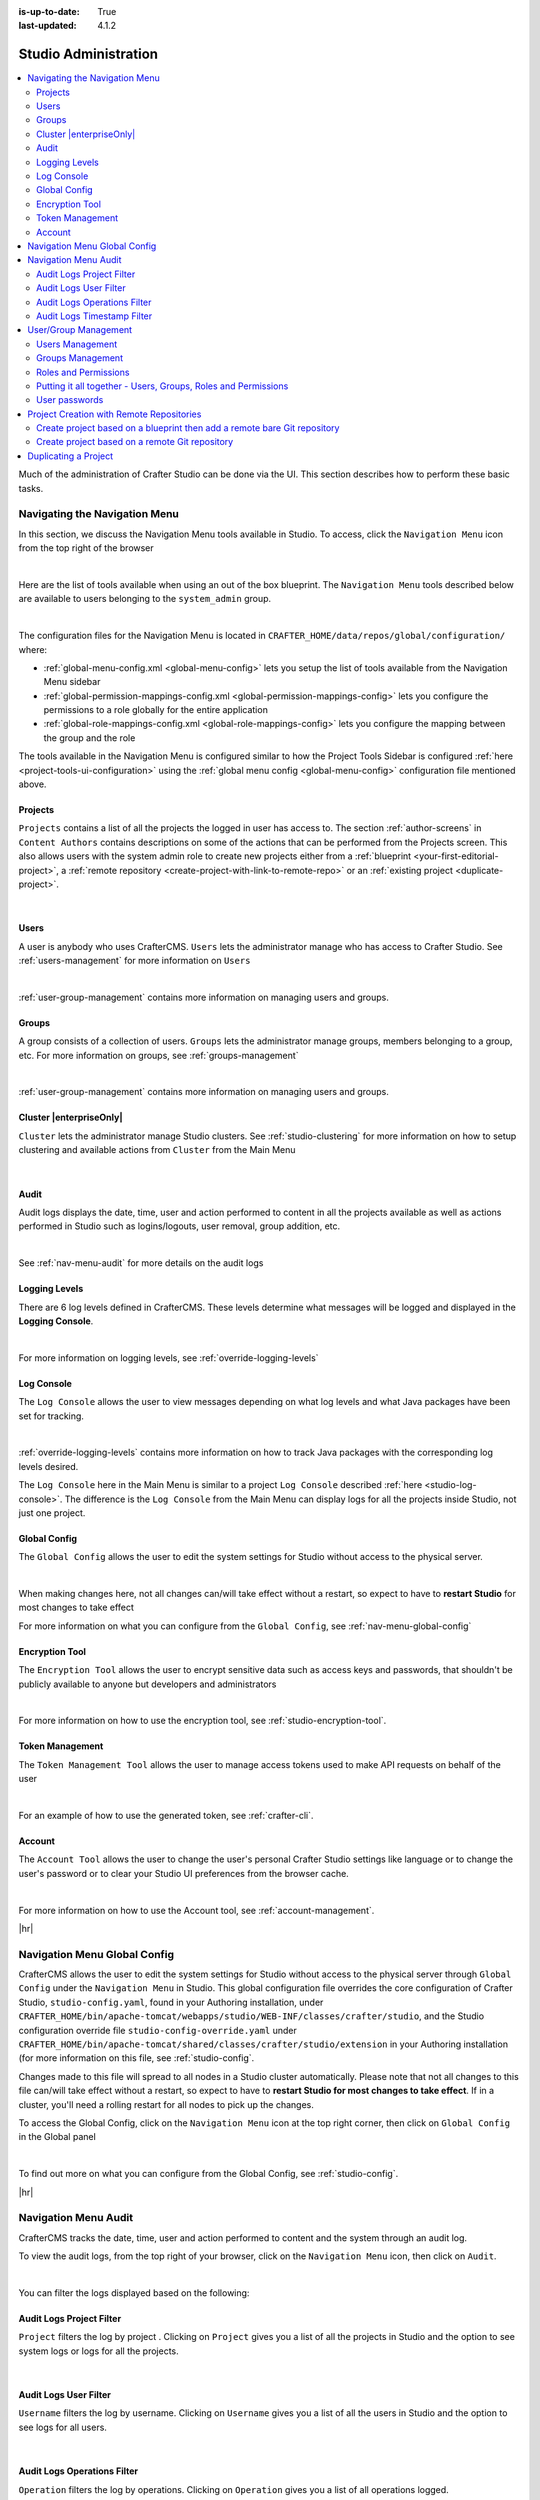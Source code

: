 :is-up-to-date: True
:last-updated: 4.1.2

.. index:: Audit, Users, Groups, User Management, Group Management, Cluster, Log Console, Logging Levels, Global Config, Encryption Tool, Navigation Menu

.. highlight:: xml

.. _studio-admin:

=====================
Studio Administration
=====================
.. contents::
    :local:
    :depth: 2

Much of the administration of Crafter Studio can be done via the UI. This section describes how to perform these basic tasks.

.. _navigating-main-menu:

------------------------------
Navigating the Navigation Menu
------------------------------
In this section, we discuss the Navigation Menu tools available in Studio. To access, click the ``Navigation Menu`` icon from the top right of the browser

.. image:: /_static/images/system-admin/main-menu/open-main-menu.webp
    :alt: System Administrator - Open Navigation Menu
    :align: center
    :width: 100%

|

Here are the list of tools available when using an out of the box blueprint. The ``Navigation Menu`` tools described below are available to users belonging to the ``system_admin`` group.

.. image:: /_static/images/system-admin/main-menu/main-menu.webp
    :alt: System Administrator - Navigation Menu
    :align: center
    :width: 20%

|

The configuration files for the Navigation Menu is located in ``CRAFTER_HOME/data/repos/global/configuration/`` where:

* :ref:`global-menu-config.xml <global-menu-config>` lets you setup the list of tools available from the Navigation Menu sidebar
* :ref:`global-permission-mappings-config.xml <global-permission-mappings-config>` lets you configure the permissions to a role globally for the entire application
* :ref:`global-role-mappings-config.xml <global-role-mappings-config>` lets you configure the mapping between the group and the role

The tools available in the Navigation Menu is configured similar to how the Project Tools Sidebar is configured :ref:`here <project-tools-ui-configuration>` using the :ref:`global menu config <global-menu-config>` configuration file mentioned above.

.. _main-menu-tool-projects:

^^^^^^^^
Projects
^^^^^^^^
``Projects`` contains a list of all the projects the logged in user has access to. The section :ref:`author-screens` in ``Content Authors`` contains descriptions on some of the actions that can be performed from the Projects screen.  This also allows users with the system admin role to create new projects either from a :ref:`blueprint <your-first-editorial-project>`, a :ref:`remote repository <create-project-with-link-to-remote-repo>` or an :ref:`existing project <duplicate-project>`.

.. image:: /_static/images/system-admin/main-menu/main-menu-sites.webp
    :alt: System Administrator - Navigation Menu Projects
    :align: center
    :width: 85%

|

.. _main-menu-tool-users:

^^^^^
Users
^^^^^
A user is anybody who uses CrafterCMS. ``Users`` lets the administrator manage who has access to Crafter Studio. See :ref:`users-management` for more information on ``Users``

.. image:: /_static/images/system-admin/main-menu/main-menu-users.webp
    :alt: System Administrator - Navigation Menu Users
    :align: center
    :width: 85%

|

:ref:`user-group-management` contains more information on managing users and groups.

.. _main-menu-tool-groups:

^^^^^^
Groups
^^^^^^
A group consists of a collection of users. ``Groups`` lets the administrator manage groups, members belonging to a group, etc. For more information on groups, see :ref:`groups-management`

.. image:: /_static/images/system-admin/main-menu/main-menu-groups.webp
    :alt: System Administrator - Navigation Menu Groups
    :align: center
    :width: 85%

|

:ref:`user-group-management` contains more information on managing users and groups.

.. _main-menu-tool-cluster:

^^^^^^^^^^^^^^^^^^^^^^^^
Cluster |enterpriseOnly|
^^^^^^^^^^^^^^^^^^^^^^^^
``Cluster`` lets the administrator manage Studio clusters. See :ref:`studio-clustering` for more information on how to setup clustering and available actions from ``Cluster`` from the Main Menu

.. image:: /_static/images/system-admin/main-menu/main-menu-cluster.webp
    :alt: System Administrator - Navigation Menu Cluster
    :align: center
    :width: 85%

|

.. _main-menu-tool-audit:

^^^^^
Audit
^^^^^
Audit logs displays the date, time, user and action performed to content in all the projects available as well as actions performed in Studio such as logins/logouts, user removal, group addition, etc.

.. image:: /_static/images/system-admin/main-menu/main-menu-audit.webp
    :alt: System Administrator - Navigation Menu Audit
    :align: center
    :width: 85%

|

See :ref:`nav-menu-audit` for more details on the audit logs

.. _main-menu-tool-logging-levels:

^^^^^^^^^^^^^^
Logging Levels
^^^^^^^^^^^^^^
There are 6 log levels defined in CrafterCMS. These levels determine what messages will be logged and displayed in the **Logging Console**.

.. image:: /_static/images/site-admin/logs-logging-levels.webp
    :alt: System Administrator - Navigation Menu Logging Levels
    :align: center
    :width: 85%

|

For more information on logging levels, see :ref:`override-logging-levels`

.. _main-menu-tool-log-console:

^^^^^^^^^^^
Log Console
^^^^^^^^^^^
The ``Log Console`` allows the user to view messages depending on what log levels and what Java packages have been set for tracking.

.. image:: /_static/images/system-admin/main-menu/main-menu-log-console.webp
    :alt: System Administrator - Navigation Menu Log Console
    :align: center
    :width: 85%

|

:ref:`override-logging-levels` contains more information on how to track Java packages with the corresponding log levels desired.

The ``Log Console`` here in the Main Menu is similar to a project ``Log Console`` described :ref:`here <studio-log-console>`. The difference is the ``Log Console`` from the Main Menu can display logs for all the projects inside Studio, not just one project.

.. _main-menu-tool-global-config:

^^^^^^^^^^^^^
Global Config
^^^^^^^^^^^^^
The ``Global Config`` allows the user to edit the system settings for Studio without access to the physical server.

.. image:: /_static/images/system-admin/main-menu/main-menu-global-config.webp
    :alt: System Administrator - Navigation Menu Global Config
    :align: center
    :width: 100%

|

When making changes here, not all changes can/will take effect without a restart, so expect to have to **restart Studio** for most changes to take effect

For more information on what you can configure from the ``Global Config``, see :ref:`nav-menu-global-config`

.. _main-menu-tool-encryption-tool:

^^^^^^^^^^^^^^^
Encryption Tool
^^^^^^^^^^^^^^^
The ``Encryption Tool`` allows the user to encrypt sensitive data such as access keys and passwords, that shouldn't be publicly available to anyone but developers and administrators

.. image:: /_static/images/system-admin/main-menu/main-menu-encryption-tool.webp
    :alt: System Administrator - Navigation Menu Encryption Tool
    :align: center
    :width: 100%

|

For more information on how to use the encryption tool, see :ref:`studio-encryption-tool`.

^^^^^^^^^^^^^^^^
Token Management
^^^^^^^^^^^^^^^^
The ``Token Management Tool`` allows the user to manage access tokens used to make API requests on behalf of the user

.. image:: /_static/images/system-admin/main-menu/main-menu-token-management.webp
    :alt: System Administrator - Navigation Menu Token Management Tool
    :align: center
    :width: 100%

|

For an example of how to use the generated token, see :ref:`crafter-cli`.

^^^^^^^
Account
^^^^^^^
The ``Account Tool`` allows the user to change the user's personal Crafter Studio settings like language or to change the user's password or to clear your Studio UI preferences from the browser cache.

.. image:: /_static/images/system-admin/main-menu/main-menu-account.webp
    :alt: System Administrator - Navigation Menu Account Tool
    :align: center
    :width: 100%

|

For more information on how to use the Account tool, see :ref:`account-management`.

|hr|

.. _nav-menu-global-config:

-----------------------------
Navigation Menu Global Config
-----------------------------
CrafterCMS allows the user to edit the system settings for Studio without access to the physical server through ``Global Config`` under the ``Navigation Menu`` in Studio.
This global configuration file overrides the core configuration of Crafter Studio, ``studio-config.yaml``,  found in your Authoring installation, under ``CRAFTER_HOME/bin/apache-tomcat/webapps/studio/WEB-INF/classes/crafter/studio``, and the Studio configuration override file ``studio-config-override.yaml`` under ``CRAFTER_HOME/bin/apache-tomcat/shared/classes/crafter/studio/extension`` in your Authoring installation (for more information on this file, see :ref:`studio-config`.

Changes made to this file will spread to all nodes in a Studio cluster automatically. Please note that not all changes to this file can/will take effect without a restart, so expect to have to **restart Studio for most changes to take effect**. If in a cluster, you'll need a rolling restart for all nodes to pick up the changes.

To access the Global Config, click on the ``Navigation Menu`` icon at the top right corner, then click on ``Global Config`` in the Global panel

.. image:: /_static/images/system-admin/main-menu/main-menu-global-config.webp
    :alt: System Administrator - Navigation Menu Global Config
    :align: center
    :width: 100%

|

To find out more on what you can configure from the Global Config, see :ref:`studio-config`.

|hr|

.. _nav-menu-audit:

---------------------
Navigation Menu Audit
---------------------
CrafterCMS tracks the date, time, user and action performed to content and the system through an audit log.

To view the audit logs, from the top right of your browser, click on the ``Navigation Menu`` icon, then click on ``Audit``.

.. image:: /_static/images/system-admin/main-menu/main-menu-audit.webp
    :alt: System Administrator - Main Menu Audit
    :align: center
    :width: 85%

|

You can filter the logs displayed based on the following:

^^^^^^^^^^^^^^^^^^^^^^^^^
Audit Logs Project Filter
^^^^^^^^^^^^^^^^^^^^^^^^^
``Project`` filters the log by project . Clicking on ``Project`` gives you a list of all the projects in Studio and the option to see system logs or logs for all the projects.

.. image:: /_static/images/system-admin/main-menu/audit-site-filter.webp
    :alt: System Administrator - Main Menu Audit Project Filter
    :align: center
    :width: 65%

|

^^^^^^^^^^^^^^^^^^^^^^
Audit Logs User Filter
^^^^^^^^^^^^^^^^^^^^^^
``Username`` filters the log by username. Clicking on ``Username`` gives you a list of all the users in Studio and the option to see logs for all users.

.. image:: /_static/images/system-admin/main-menu/audit-user-filter.webp
    :alt: System Administrator - Main Menu Audit User Filter
    :align: center
    :width: 65%

|

^^^^^^^^^^^^^^^^^^^^^^^^^^^^
Audit Logs Operations Filter
^^^^^^^^^^^^^^^^^^^^^^^^^^^^
``Operation`` filters the log by operations. Clicking on ``Operation`` gives you a list of all operations logged.

.. image:: /_static/images/system-admin/main-menu/audit-operations-filter.webp
    :alt: System Administrator - Main Menu Audit Operations Filter
    :align: center
    :width: 65%

|

^^^^^^^^^^^^^^^^^^^^^^^^^^^
Audit Logs Timestamp Filter
^^^^^^^^^^^^^^^^^^^^^^^^^^^
``Timestamp`` filters the log based on date range

.. image:: /_static/images/system-admin/main-menu/audit-options-filter.webp
    :alt: System Administrator - Main Menu Audit Timestamp Filter
    :align: center
    :width: 65%

|

|hr|

.. _user-group-management:

---------------------
User/Group Management
---------------------
This section describes managing user accounts and groups.

A user is anybody who uses CrafterCMS. A user account holds a user name and password. A group consists of a collection of users. Users can be assigned to a group for a project/site. Through the groups, roles are assigned to users to certain areas of the site (access rights/ permissions). Each role represents a set of activities allowed. Groups are  used to simplify management as changes made to the rights of the group applies to all the users belonging to that group.

When you work in Crafter Studio, you need to login as a user. Your CrafterCMS administrator sets up user accounts, group memberships, roles and permissions. The sections below goes into more detail on how users, groups, permissions and roles are administered/setup.

.. _users-management:

^^^^^^^^^^^^^^^^
Users Management
^^^^^^^^^^^^^^^^
"""""""""""
Description
"""""""""""
User Management allows you to control and set up who can access and manage the sites. All users are listed on
the User Management page.

To find the Users Management console follow the next instructions:

1. Click on the **Navigation Menu** |mainMenu| option located at the top right of the browser, then click on
   **Users** in the sidebar located on the left side of the browser:

   .. image:: /_static/images/users/users-manage-access.webp
       :alt: Users - Manage Access
       :align: center
       :width: 65%

   |

2. Here's the screen that will appear after clicking on **Users**

   .. image:: /_static/images/system-admin/main-menu/main-menu-users.webp
       :alt: Users Dialog
       :align: center
       :width: 65%

   |

"""""""
Actions
"""""""
You can list, search, add or delete users, as well as view specific information.

~~~~~~~~~~~~~
Listing Users
~~~~~~~~~~~~~
To see a list of all existing users, make sure that there are no search terms entered in the search bar. You can also change the number of users listed per page by selecting a different number in the dropdown box at the bottom right of the screen

.. image:: /_static/images/users/users-list-all.webp
    :alt: Users - List All
    :align: center
    :width: 65%

|

'''''''''''''''
Searching Users
'''''''''''''''
You can search for a specific user. To search users, click on the magnifying glass icon on the top right then go
to the search field and type user name, last name, user name or mail.
In the following example we typed "jane", we obtained only one related user: "Jane".

.. image:: /_static/images/users/users-search.webp
    :alt: Users - Search
    :align: center
    :width: 65%

|

.. _creating-a-user:

~~~~~~~~~~~~~~~~~~~
Creating a New User
~~~~~~~~~~~~~~~~~~~
To create a new user, please click on the "Create User" button at the top of the page.

.. image:: /_static/images/users/users-add-new.webp
    :alt: Users - Add New
    :align: center
    :width: 65%

|

A modal dialog will be displayed, please fill out all the fields and finally click on the "**Submit**" button.
If you do not want to create a new user, please click on the "**Cancel**" button.

.. image:: /_static/images/users/users-add.webp
    :alt: Users - Add
    :align: center
    :width: 65%

|

A notification will appear on the screen for a few seconds on successful creation of a new user

.. image:: /_static/images/users/users-create-notification.webp
    :alt: Users - Created Notification
    :align: center

|

.. _editing-a-user:

~~~~~~~~~~~~~~~~~~~~~~~~~~~~~~~~~~~~
Viewing and Editing an Existing User
~~~~~~~~~~~~~~~~~~~~~~~~~~~~~~~~~~~~
To view/edit a specific user, please click on the row of the name you want to edit:

.. image:: /_static/images/users/users-view-btn.webp
    :alt: Users - Click on Name to View Details
    :align: center

|

A modal dialog will be displayed with the user information. To finish viewing, click on the "**X**" (close icon) button.

.. image:: /_static/images/users/users-view.webp
    :alt: Users - View User Info
    :align: center
    :width: 65%

|

Once the dialog is displayed, to edit a specific user, simply click on the field that you want to change.
In the above dialog the **Externally Managed** label is displayed which indicates that the user is externally
managed such as the case in LDAP. Notice that since the user is externally managed, the only change that
can be made for the user is the group membership.

For the user dialog displayed below, since the user is not externally managed, all the fields can be changed
for the user. In this dialog, you can modify the user information such as email, first name, last name and
user name, group membership, reset the user's password and delete the user. You can also activate/de-activate
the user currently being viewed by clicking on the slider labeled **Enabled**. Edit the fields you
want to change and then click on the "**Save**" button. If you do not want to edit the user, please click
on the "Cancel" button.

.. image:: /_static/images/users/users-edit.webp
    :alt: Users - Edit
    :align: center
    :width: 65%

|

'''''''''''''''''''''''''''''''''''''
Resetting an Existing User's Password
'''''''''''''''''''''''''''''''''''''
To reset the password of a specific user, please click on the key icon in the user modal dialog as shown in
the following example.

.. image:: /_static/images/users/users-reset-btn.webp
    :alt: Users - Reset Password Icon
    :width: 65%
    :align: center

|

A modal dialog will be displayed, where the admin can reset the users password. Click on ``Save`` to reset the password.

.. image:: /_static/images/users/users-reset.webp
    :alt: Users - Reset Password
    :align: center
    :width: 55%

|

'''''''''''''''''''''''''
Removing an Existing User
'''''''''''''''''''''''''
To remove a specific user, please click on the trash can icon located in the user modal dialog as shown in
the following example.

.. image:: /_static/images/users/users-remove-btn.webp
    :alt: Users - Remove Icon
    :align: center
    :width: 65%

|

A confirmation pop up will be displayed, please click on "**Yes**" to remove the user and click on "**No**" if you do not want to remove it.

.. image:: /_static/images/users/users-remove.webp
    :alt: Users - Remove
    :align: center
    :width: 50%

|

A notification will appear on the screen for a few seconds on successful deletion of a user

.. image:: /_static/images/users/users-delete-notification.webp
    :alt: Users - Deleted Notification
    :align: center

|

.. important::
   When a user is deleted, the deleted user cannot be re-created. Instead of deleting a user,
   we recommend disabling the user, which prevents them from connecting to the system.

   To disable a user, simply click the ``Enabled`` slider to turn it off and a notification snack
   bar at the bottom will appear informing you that the user has been disabled successfully.

   .. image:: /_static/images/users/user-disabled-notification.webp
      :alt: Users - Deleted Notification
      :width: 25%
      :align: center

   |

.. _groups-management:

^^^^^^^^^^^^^^^^^
Groups Management
^^^^^^^^^^^^^^^^^
Groups Management allows you to administrate the groups created on CrafterCMS. You can add, remove,
edit, and manage the users that will belong to the groups and you can also add and remove groups.

Here's a list of predefined groups and roles in CrafterCMS:

+---------------------+------------------------+----------------+
|| Group              || Description           || Role          |
+=====================+========================+================+
|| system_admin       || System administrator  || system_admin  |
+---------------------+------------------------+----------------+
|| site_admin         || Site administrator    || admin         |
+---------------------+------------------------+----------------+
|| site_author        || Site author           || author        |
+---------------------+------------------------+----------------+
|| site_developer     || Site developer        || developer     |
+---------------------+------------------------+----------------+
|| site_reviewer      || Site reviewer         || reviewer      |
+---------------------+------------------------+----------------+
|| site_publisher     || Site publisher        || publisher     |
+---------------------+------------------------+----------------+

You can add more groups defined whenever needed. The list above is just a starting point for when you first
create your project. The following sections will give you more details on users and groups. The next sections,
Permission Mappings and Role Mappings describes how to setup/assign permissions and roles.

To find this section through studio follow the next instructions:

#. Click on ``Navigation Menu`` |mainMenu| at the top right of your browser.
#. Click on **Groups** from the main menu on the left side of your browser.

.. image:: /_static/images/system-admin/main-menu/main-menu-groups.webp
    :width: 70%
    :alt: Groups Management
    :align: center

|

""""""""""""""""
Searching Groups
""""""""""""""""
You can search for groups by their properties (Display Name, Description), simply enter your search term
into the search bar by clicking on the magnifying glass icon on the top right and it will show results
that match your search term.

.. image:: /_static/images/groups/groups-search.webp
    :width: 60%
    :alt: Groups Management Search
    :align: center

|

.. _create-a-new-group:

""""""""""""""""""
Adding a New Group
""""""""""""""""""
To create a new group, you just need to click on the "**Create Group**" button,

.. image:: /_static/images/groups/groups-new-btn.webp
    :width: 60%
    :alt: Main Menu - Groups New
    :align: center

|

then, a modal dialog will show up with the required fields for the group creation.
Enter a display name and a short description for the new group.
After filling the form, click on **Save**, and the new group will show in the groups table.

.. image:: /_static/images/groups/groups-create.webp
    :width: 60%
    :alt: Main Menu - Groups Create Dialog
    :align: center

|

A notification of successful group creation will pop up for a few seconds after clicking on the **Create** button.

.. image:: /_static/images/groups/groups-created-notification.webp
   :width: 40%
   :alt: Main Menu - Groups Created Notification
   :align: center

|

""""""""""""""""
Removing a Group
""""""""""""""""
To remove a group, select a group from the list which will open a dialog for the selected group.
Click on the trash can icon on the top right of the group dialog.

.. image:: /_static/images/groups/groups-remove-icon.webp
   :width: 60%
   :alt: Main Menu - Groups Remove Icon
   :align: center

|

A confirmation popup will appear asking you if you want to delete the group, as seen above.
Click on **Yes** to remove the group.

On successful removal of the group, a notification will appear for a few seconds that the group has been deleted.

.. image:: /_static/images/groups/groups-removed-notification.webp
   :width: 40%
   :alt: Main Menu - Groups Removed Notification
   :align: center

|

"""""""""""""""""""""""""
Editing an Existing Group
"""""""""""""""""""""""""
To edit a group, select a group from the list which will open a dialog for the selected group.
In this dialog, you can modify the group description, just click on the **Save** button after making your
changes. You can also add/remove users from the group. Finally, you'll see a list of all users that belong to the group. To return to the list of all groups in your project, click on the **X** at the top right of the dialog.

.. image:: /_static/images/groups/groups-edit.webp
    :width: 60%
    :alt: Main Menu - Groups Edit
    :align: center

|

.. _adding-users-to-a-group:

"""""""""""""""""""""""
Adding Users to a Group
"""""""""""""""""""""""
To add a user to a group, click on the group you want to add users. In the ``Users`` column found on the left
in the ``Edit Group Members`` section, you can click on the search box then type in the name, username or
email of the user you want to add to the group.

.. image:: /_static/images/groups/groups-add-user-search.webp
    :width: 60%
    :alt: Main Menu - Groups Add User Search
    :align: center

|

Notice that it will give you a list of matching users, select the user you want to add by clicking on the
checkbox next to it, and if you want to add some more users to the group, just type in the names, and put
a checkmark next to them, then click on the **>** (greater than icon) button.

.. image:: /_static/images/groups/groups-add-members.webp
    :width: 60%
    :alt: Main Menu - Groups Add Members
    :align: center

|

It will then give you a notification that the user(s) has been successfully added to the group.

.. image:: /_static/images/groups/groups-users-added-notification.webp
    :width: 30%
    :alt: Main Menu - Groups Members Added Notification
    :align: center

|

"""""""""""""""""""""""""""
Removing Users from a Group
"""""""""""""""""""""""""""
To remove a user from a group, click on the group you want to remove users. In the ``Members`` column
found on the right in the ``Edit Group Members`` section, you can click on the search box then type in
the name, username or email of the user you want to remove from the group. Select the user you want to
remove from the group by clicking on the checkbox next to it, and if you want to remove some more users
from the group, just type in the names and put a checkmark next to them, then click on
the **<** (less than icon) button.

.. image:: /_static/images/groups/groups-remove-user.webp
    :width: 60%
    :alt: Main Menu - Groups Remove Members
    :align: center

|

It will then give you a notification that the user(s) has been successfully deleted from the group.

.. image:: /_static/images/groups/groups-remove-user-confirm.webp
    :width: 30%
    :alt: Main Menu - Groups Members Removed Notification
    :align: center

|

.. _roles-and-permissions:

^^^^^^^^^^^^^^^^^^^^^
Roles and Permissions
^^^^^^^^^^^^^^^^^^^^^
To access CrafterCMS, a user must be allowed access rights to certain areas of the project (access rights/ permissions). For example, if a user wants to create, edit or submit content, the user needs to have those specific permissions. Here, we see that the user requires multiple permissions. For simplicity, permissions are grouped together into **roles**. A role is a set of allowed actions/activities. An **author** role, for example, has access to create, edit and submit content.

To define permissions for users, they need to be a member of a group. A group is a collection of users with a role assigned. Groups are used to simplify management as changes made to the rights of the group applies to all the users belonging to that group. For our example above of a user that wants to create, edit or submit content, the user should be assigned to a group with the **author** role.

Out of the box, CrafterCMS supports the following roles/groups:

============== ================= =========================================================
Role           Group             Description
============== ================= =========================================================
system_admin   system_admin      Has access to everything in the CMS, such as all the projects, users, groups, etc. in addition to the admin role
admin          site_admin        Has access to everything in the project such as project configurations, creating/editing layouts, templates, taxonomies, content types, scripts, etc. in addition to the publisher role
author         site_author       Has access to create, edit or submit content in a project
developer      site_developer    Has access to access to creating/editing layouts, templates, taxonomies, content types, scripts, etc., project configurations in addition to the publisher role in a project
reviewer       site_reviewer     Has the ability to approve and reject workflow, but don't have access to the author role in a project
publisher      site_publisher    Has the ability to approve and reject workflow, in addition to the author role in a project
============== ================= =========================================================

Permissions and roles can be setup for each project, and for the entire application itself. Note that the ``system_admin`` role applies to the entire application and the rest of the default roles applies to a project.

See :ref:`groups-management` for more information on administrating groups.

""""""""
Projects
""""""""
To edit permissions for a project role, in Studio, from the *Sidebar*, click on |projectTools| -> *Configuration* -> *Permission Mapping*. See :ref:`permission-mappings` for more information on permissions and the default permissions assigned to roles.

To add/edit a role for a project, in Studio, from the *Sidebar*, click on |projectTools| -> *Configuration* -> *Role Mapping*. See :ref:`project-role-mappings` for more information.

The items for interaction/tools available from the **Sidebar** depending on the user role can be configured in Studio, from the *Sidebar*, click on |projectTools| -> *Configuration* -> *User Interface Configuration*. See :ref:`user-interface-configuration` for more information.

""""""
Global
""""""
To add/edit a global role/group, see :ref:`global-role-mappings-config` for more information.

To add/edit global permissions for a role, see :ref:`global-permission-mappings-config` for more information.

The items for interaction/tools available from the |mainMenu| *Main Menu* depending on the user role can be configured by opening the :ref:`global-menu-config.xml <global-menu-config>` file under ``CRAFTER_HOME/data/repos/global/configuration`` using your favorite editor.

.. _putting-it-all-together:

^^^^^^^^^^^^^^^^^^^^^^^^^^^^^^^^^^^^^^^^^^^^^^^^^^^^^^^^^^^^^^
Putting it all together - Users, Groups, Roles and Permissions
^^^^^^^^^^^^^^^^^^^^^^^^^^^^^^^^^^^^^^^^^^^^^^^^^^^^^^^^^^^^^^
In this section, we'll see how users, groups, roles and permissions work together in giving users access to
certain folders in a project.

We'll create a new role, group and user, add permissions for the new role and finally assign the newly
created user to the new group setup.

In preparation for our example, we will be using the Website editorial blueprint. We'll add a **news** folder
under **Home**, by navigating to **Pages** -> **Home**, then right click on **Home** and select **New Folder**.
Enter *news* in the **Folder Name** field. We will be using the **news** folder for our example in setting up
permissions to folders based on roles. Users assigned to the **newseditor** role will then have access to
publish and add/edit content in the **news** folder.

""""""""""""""""""
Create a new group
""""""""""""""""""
Let's begin by creating a new group.

#. To create a new group, click on |mainMenu| **Navigation Menu** from the top right, then click on **Groups**.
#. Click on the **Create Group** button.
#. Enter a name for the new group being created in the **Display Name** field.
#. Enter a description of the new group being created in the **Description** field.
#. Click on the **Save** button. A notification will appear that your new group has been created.

Below are the information used to create a new group:

.. image:: /_static/images/site-admin/new-group.webp
     :alt: Group - Create a New Group
     :width: 65%
     :align: center

|

For more information on adding a new group to a project, please see :ref:`create-a-new-group`

"""""""""""""""""
Create a new role
"""""""""""""""""
We'll now create a new role for the new group we just created.

#. To create a new role, click on |projectTools| from the **Sidebar**, then click on **Configuration**.
#. From the list, select **Role Mappings**
#. Add your new group and role in the editor

   .. code-block:: xml
       :linenos:
       :emphasize-lines: 18,19,20

       <role-mappings>
         <groups>
           <group name="Admin">
               <role>admin</role>
           </group>
           <group name="Developer">
               <role>developer</role>
           </group>
           <group name="Author">
               <role>author</role>
           </group>
           <group name="Publisher">
               <role>publisher</role>
           </group>
           <group name="Reviewer">
               <role>reviewer</role>
           </group>
           <group name="NewsEditor">
               <role>newseditor</role>
           </group>
         </groups>
       </role-mappings>

#. Click on the **Save** button.

For more information about role mappings, please see: :ref:`project-role-mappings`

""""""""""""""""""
Adding permissions
""""""""""""""""""
#. To add permissions to the new role we just created, click on |projectTools| from the **Sidebar**, then click on **Configuration**.
#. From the dropdown box, select **Permissions Mappings**
#. Add in the permissions that you would like to give to the new role that we just created. For our example below, we are giving the role **newseditor** permission to publish from the dashboard and the following permissions for the **news** folder and **assets** folder:

      - read
      - write
      - create content
      - create folder
      - publish

   .. code-block:: xml
      :linenos:

      <role name="newseditor">
         <rule regex="/site/website/news/.*">
           <allowed-permissions>
             <permission>Read</permission>
             <permission>Write</permission>
             <permission>Create Content</permission>
             <permission>Create Folder</permission>
             <permission>Publish</permission>
           </allowed-permissions>
         </rule>
         <rule regex="/static-assets/.*">
           <allowed-permissions>
             <permission>Read</permission>
             <permission>Write</permission>
             <permission>Delete</permission>
             <permission>Create Content</permission>
             <permission>Create Folder</permission>
             <permission>Publish</permission>
           </allowed-permissions>
         </rule>
         <rule regex="~DASHBOARD~">
           <allowed-permissions>
             <permission>Publish</permission>
           </allowed-permissions>
         </rule>
       </role>

#. Click on the **Save** button to save your changes.

For more information about permission mappings, please see: :ref:`permission-mappings`

""""""""""""""""""""""""
Adding users to the role
""""""""""""""""""""""""
We can now add users to the role by adding the users to the group mapped to the role. In the role mappings configuration file, we mapped the role **newseditor** to the group NewsEditor. To add users to the group NewsEditor,

#. Click on |mainMenu| from the top right of Studio, then select **Groups** on the left hand side
#. Click on the pencil (edit icon) next to the group name you want to edit. In our example, the group **NewsEditor**
#. Click on the box for the field **Add new members**, enter the users you'd like to add, then click on the **Add members** button.

For more information about adding users to a group, please see: :ref:`adding-users-to-a-group`

Your new role with users and permissions assigned are now ready!

.. _user-passwords:

^^^^^^^^^^^^^^
User passwords
^^^^^^^^^^^^^^
""""""""""""""""""""""
Changing Your Password
""""""""""""""""""""""
Every user logged in to CrafterCMS can change their own password.

#. To change your own password, click on the **Navigation Menu** |mainMenu| option at the top right of Studio,
   then select **Account**

   .. image:: /_static/images/users/your-passwd-open.webp
       :alt: Users - Open Dialog with User Name
       :width: 65%
       :align: center

   |

#. In the **Change Password** section of the dialog, enter your current password in the **Current Password** field.

   .. image:: /_static/images/users/your-passwd-change.webp
       :alt: Users - User Settings Dialog to Change Password
       :width: 50%
       :align: center

   |

#. Next, enter the new password into the **New Password** field.
#. Re-enter the new password into the **Confirm Password** field.
#. Click on the **Save** button. A notification will appear that the profile has been updated.

   .. image:: /_static/images/users/change-passwd-notification.webp
       :alt: Users - Password Change Notification
       :width: 30%
       :align: center

   |

After changing your password, you will be logged out of the system and will have to log back in using the new password you set before continuing your work in Studio.

""""""""""""""""""""""""
Changing a User Password
""""""""""""""""""""""""
The Crafter admin can change passwords for other users.

#. To change a user's password, login as crafter admin in Studio.
#. Click on **Users** at the top right of Studio
#. Click on the pencil (edit icon) next to the user you would like to change/reset the password.
#. Enter a new password in the **Reset Password** field.
#. Click on the **Save** button. A notification will appear that the user has been edited.

For more information on editing a user, see :ref:`editing-a-user`

~~~~~~~~~~~~~~~~~~~~~~~~~~~~~~~~~
Setting a User's Initial Password
~~~~~~~~~~~~~~~~~~~~~~~~~~~~~~~~~
The Crafter admin must set an initial password when creating a new user. To create a new user, please see :ref:`creating-a-user`

|hr|

.. _create-project-with-link-to-remote-repo:

-----------------------------------------
Project Creation with Remote Repositories
-----------------------------------------
Crafter Studio supports project creation with remote repositories and provides two options:

- Create project based on remote Git repository
- Create project based on a blueprint then add a remote Git repository

To start creating a project with a remote repository, from the **Projects** screen, click on the **Create Project** button.
A **Create Project** dialog will be launched. For both options, there will be a screen where the **Remote Git Repository Name** and **Remote Git Repository URL** needs to be filled out and the rest is optional and only needs to be filled out if required by the remote git repository being used.

Let's take a look at the fields where the remote repository details needs to be filled in:

.. image:: /_static/images/system-admin/remote-repo-info.webp
   :alt: System Administrator - Remote Repository Details
   :width: 55 %
   :align: center

|

#. In the **Git Repo URL** field you must provide the link to the Git repository you would like to use
#. In the **Authentication** field you must select the authentication method to be used to access the Git repository in the previous field.

   CrafterCMS supports the following authentication types to use to access remote repository:

    - **Authentication not required (Public URL)** - no credentials needed to access remote repository
    - **Username & Password** - for this method, you will be asked for a **Remote Git Repository Username** and a **Remote Git Repository Password**. Supply your username and password
    - **Token** - for this method, you will be asked for a **Remote Git Repository Username** (if required) and a **Remote Git Repository Token**. This method is usually used when two-factor authentication is configured on the remote repository to be accessed. Supply your username if required and token.
    - **Private Key** - for this method, you will be asked for a **Remote Git Repository Private Key**. This method is a key-based authentication. Supply your private key.

#. In the **Git Branch** field, you can supply a branch name, but can be left blank, which in turn would default to the ``master`` branch.
#. In the **Git Remote Name** field you want to provide a repository name that makes sense. It’s common to use “origin” or “upstream.”

^^^^^^^^^^^^^^^^^^^^^^^^^^^^^^^^^^^^^^^^^^^^^^^^^^^^^^^^^^^^^^^^^^^^^^^^^
Create project based on a blueprint then add a remote bare Git repository
^^^^^^^^^^^^^^^^^^^^^^^^^^^^^^^^^^^^^^^^^^^^^^^^^^^^^^^^^^^^^^^^^^^^^^^^^
To create a project based on a blueprint then add a remote bare git repository, click on **Create Site** from **Sites**, then select the blueprint you would like to use

.. image:: /_static/images/developer/dev-cloud-platforms/create-project-then-push-1.webp
    :alt: Create Site Dialog in Crafter Studio, select a blueprint
    :width: 65 %
    :align: center

|

The next step is to fill in the **Project ID** and **Project Name**, then click on the **Review** button, then finally  click on the **Create Project** button to create your project. Your project should be created in a short while.

.. image:: /_static/images/developer/dev-cloud-platforms/create-project-then-push-2.webp
    :alt: Create Site Dialog in Crafter Studio, fill in Site ID
    :width: 65 %
    :align: center

|

Once your project is created, the next step is to add a remote repository to your newly created project. Open the **Sidebar** then click on **Site Config** -> **Remote Repositories**, then click on the **New Repository** on the top right.
This will open up a dialog where we can fill in all the information for our remote repository as described above. Click on the **Create** button after filling in the required information.

.. image:: /_static/images/developer/dev-cloud-platforms/create-project-then-push-3.webp
    :alt: Create Repository dialog to fill in information of remote repository being added to the project
    :width: 65 %
    :align: center

|

Your project should now have a remote repository listed in the **Remotes** screen

.. image:: /_static/images/developer/dev-cloud-platforms/create-project-then-push-4.webp
    :alt: Remotes screen displaying newly added remote repository to project
    :width: 65 %
    :align: center

|

Remember that the remote repository needs to be a bare git repository, since we are pushing our newly created project to the remote repository. To push our newly create project to the remote repository, click on the ``Push`` button (button with the up arrow) next to the remote repository

^^^^^^^^^^^^^^^^^^^^^^^^^^^^^^^^^^^^^^^^^^^^^^^
Create project based on a remote Git repository
^^^^^^^^^^^^^^^^^^^^^^^^^^^^^^^^^^^^^^^^^^^^^^^
Creating a project based on a remote Git repository is basically exporting a project from one Studio and importing it into another one.

To create a project based on remote Git repository, after clicking on **Create Project**, Click on **Remote Git Repository** in the create project screen

.. figure:: /_static/images/first-project/create-project-choose-bp.webp
    :alt: Developer How Tos - Setting up to work locally against the upstream
    :width: 65 %
    :align: center

|

Click on the **Site ID** field where you'll need to give your project an ID. Scroll down to see where you can fill in all the information for the remote repository we are importing. The ``Git Repo URL`` is the import project's sandbox repository git url (the project you want to bring over to your Studio). Below are sample urls for the project being imported:

Here is a sample Git url from GitHub:
`https://github.com/username/hello-test.git`
Here is a sample Git url using ssh:
`ssh://[user@]host.xz[:port]/path/to/repo/`
or alternatively for ssh:
`[user@]host.xz:path/to/repo/`

.. figure:: /_static/images/developer/dev-cloud-platforms/craftercms-github-clone-1.webp
   :alt: Developer How Tos - Setting up to work locally against the upstream
   :width: 65 %
   :align: center

|

Click on the **Review** button, then finally, the **Create Site** button.


.. figure:: /_static/images/developer/dev-cloud-platforms/craftercms-github-clone-2.webp
   :alt: Developer How Tos - Setting up to work locally against the upstream review entries
   :width: 65 %
   :align: center

|

After a short while, your project will be imported.

**In case you want to publish the entire project**, follow these optional steps:

#. In the project you just imported, click on **Project Tools**, then click on **Publishing**

   .. image:: /_static/images/system-admin/publishing.webp
      :alt: System Administrator - Bulk Publishing"
      :width: 20 %
      :align: center

   |

#. In the **Publishing** screen, scroll down to ``Publish on Demand`` then click on the **Publish Entire Project**
   button to publish the whole project.

   .. image:: /_static/images/system-admin/bulk-publish-project.webp
      :alt: System Administrator - Bulk Publish the whole project filled in"
      :width: 65 %
      :align: center

   |

|hr|

.. _duplicate-project:

---------------------
Duplicating a Project
---------------------
Crafter Studio supports creating a new project by duplicating an existing project.
To duplicate a project, from ``Projects``, click on the ``Create Project`` button.

.. image:: /_static/images/first-project/create-project-choose-bp.webp
   :width: 65 %
   :align: center
   :alt: Studio Administration - Create Project

|

Next, click on ``Duplicate Project``. It will then prompt you to select the project to be duplicated by clicking
on the dropdown arrow in the ``Project`` field.  Give it a good ``Project Name`` and ``Project ID``, then click on the
``Review`` button

.. image:: /_static/images/system-admin/duplicate-project-screen.webp
   :width: 65 %
   :align: center
   :alt: Studio Administration - Duplicate Project Screen

|

When duplicating a project that uses S3 buckets (blob stores), the S3 buckets may be copied over to the new project and the
configuration updated if separate S3 buckets from the source project are required.
